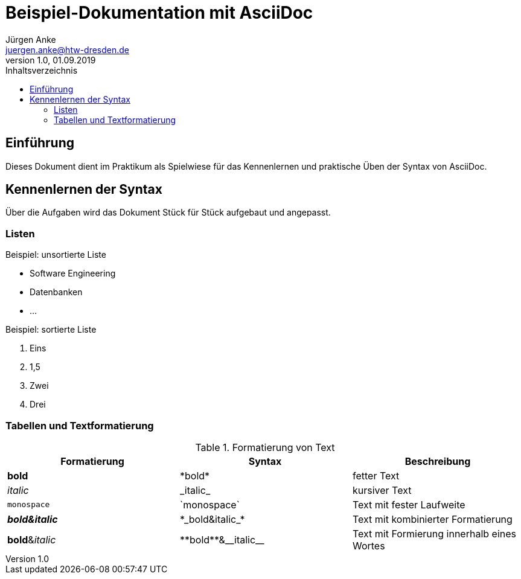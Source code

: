 = Beispiel-Dokumentation mit AsciiDoc 
Jürgen Anke <juergen.anke@htw-dresden.de> 
1.0, 01.09.2019 
:toc: 
:toc-title: Inhaltsverzeichnis
// Platzhalter für weitere Dokumenten-Attribute 

== Einführung
Dieses Dokument dient im Praktikum als Spielwiese für das Kennenlernen und praktische Üben der Syntax von AsciiDoc.

== Kennenlernen der Syntax

Über die Aufgaben wird das Dokument Stück für Stück aufgebaut und angepasst.

=== Listen

.Beispiel: unsortierte Liste 
// Platzhalter
* Software Engineering
* Datenbanken
* ...

.Beispiel: sortierte Liste
// Platzhalter

. Eins
. 1,5
. Zwei
. Drei

=== Tabellen und Textformatierung
.Formatierung von Text
|===
|Formatierung   |Syntax |Beschreibung

|*bold*     |\*bold*    |fetter Text
|_italic_   |\_italic_  |kursiver Text
|`monospace`   |\`monospace`  |Text mit fester Laufweite
|*_bold&italic_*     |\*\_bold&italic_*    |Text mit kombinierter Formatierung
|**bold**&__italic__     |\\**bold**&\\__italic__    |Text mit Formierung innerhalb eines Wortes
|===